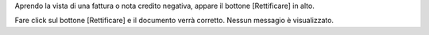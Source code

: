 Aprendo la vista di una fattura o nota credito negativa, appare il bottone [Rettificare]
in alto.

Fare click sul bottone [Rettificare] e il documento verrà corretto.
Nessun messagio è visualizzato.
